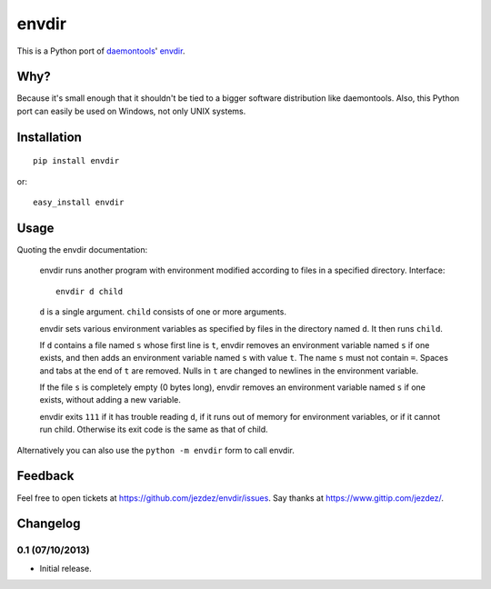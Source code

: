 envdir
======

.. image:: https://api.travis-ci.org/jezdez/envdir.png
   :alt: Build Status
   :target: https://travis-ci.org/jezdez/envdir

This is a Python port of daemontools_' envdir_.

Why?
----

Because it's small enough that it shouldn't be tied to a bigger
software distribution like daemontools. Also, this Python port
can easily be used on Windows, not only UNIX systems.

Installation
------------

::

    pip install envdir

or::

    easy_install envdir

Usage
-----

Quoting the envdir documentation:

    envdir runs another program with environment modified according to files in a specified directory.
    Interface::

        envdir d child

    ``d`` is a single argument. ``child`` consists of one or more arguments.

    envdir sets various environment variables as specified by files in the
    directory named ``d``. It then runs ``child``.

    If ``d`` contains a file named ``s`` whose first line is ``t``, envdir
    removes an environment variable named ``s`` if one exists, and then adds
    an environment variable named ``s`` with value ``t``. The name ``s`` must
    not contain ``=``. Spaces and tabs at the end of ``t`` are removed.
    Nulls in ``t`` are changed to newlines in the environment variable.

    If the file ``s`` is completely empty (0 bytes long), envdir removes an
    environment variable named ``s`` if one exists, without adding a new
    variable.

    envdir exits ``111`` if it has trouble reading ``d``, if it runs out of
    memory for environment variables, or if it cannot run child. Otherwise
    its exit code is the same as that of child.

Alternatively you can also use the ``python -m envdir`` form to call envdir.

Feedback
--------

Feel free to open tickets at https://github.com/jezdez/envdir/issues.
Say thanks at https://www.gittip.com/jezdez/.

.. _daemontools: http://cr.yp.to/daemontools.html
.. _envdir: http://cr.yp.to/daemontools/envdir.html

Changelog
---------

0.1 (07/10/2013)
^^^^^^^^^^^^^^^^

* Initial release.


